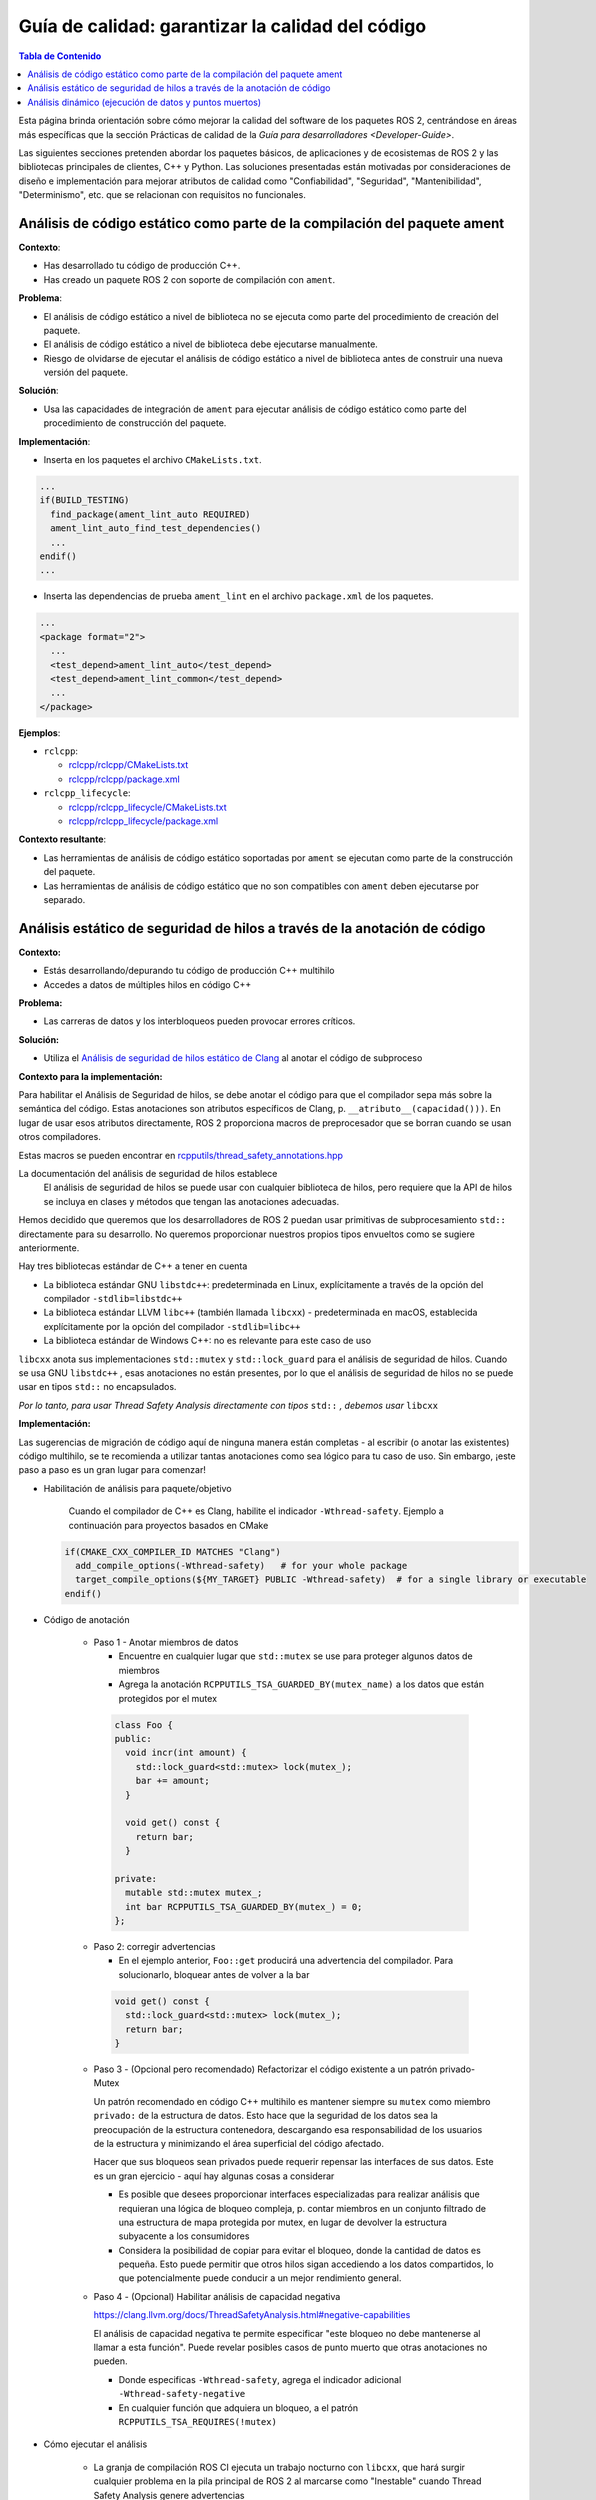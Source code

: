 .. redirect-from::

    Quality-Guide
    Contributing/Quality-Guide

Guía de calidad: garantizar la calidad del código
=================================================

.. contents:: Tabla de Contenido
   :depth: 2
   :local:

Esta página brinda orientación sobre cómo mejorar la calidad del software de los paquetes ROS 2, centrándose en áreas más específicas que la sección Prácticas de calidad de la `Guía para desarrolladores <Developer-Guide>`.

Las siguientes secciones pretenden abordar los paquetes básicos, de aplicaciones y de ecosistemas de ROS 2 y las bibliotecas principales de clientes, C++ y Python.
Las soluciones presentadas están motivadas por consideraciones de diseño e implementación para mejorar atributos de calidad como "Confiabilidad", "Seguridad", "Mantenibilidad", "Determinismo", etc. que se relacionan con requisitos no funcionales.


Análisis de código estático como parte de la compilación del paquete ament
--------------------------------------------------------------------------

**Contexto**:


* Has desarrollado tu código de producción C++.
* Has creado un paquete ROS 2 con soporte de compilación con ``ament``.

**Problema**:


* El análisis de código estático a nivel de biblioteca no se ejecuta como parte del procedimiento de creación del paquete.
* El análisis de código estático a nivel de biblioteca debe ejecutarse manualmente.
* Riesgo de olvidarse de ejecutar el análisis de código estático a nivel de biblioteca antes de construir
  una nueva versión del paquete.

**Solución**:


* Usa las capacidades de integración de ``ament`` para ejecutar análisis de código estático como
  parte del procedimiento de construcción del paquete.

**Implementación**:


* Inserta en los paquetes el archivo ``CMakeLists.txt``.

.. code-block:: bash

   ...
   if(BUILD_TESTING)
     find_package(ament_lint_auto REQUIRED)
     ament_lint_auto_find_test_dependencies()
     ...
   endif()
   ...


* Inserta las dependencias de prueba ``ament_lint`` en el archivo ``package.xml`` de los paquetes.

.. code-block:: bash

   ...
   <package format="2">
     ...
     <test_depend>ament_lint_auto</test_depend>
     <test_depend>ament_lint_common</test_depend>
     ...
   </package>

**Ejemplos**:


* ``rclcpp``:

  * `rclcpp/rclcpp/CMakeLists.txt <https://github.com/ros2/rclcpp/blob/{REPOS_FILE_BRANCH}/rclcpp/CMakeLists.txt>`__
  * `rclcpp/rclcpp/package.xml <https://github.com/ros2/rclcpp/blob/{REPOS_FILE_BRANCH}/rclcpp/package.xml>`__

* ``rclcpp_lifecycle``:

  * `rclcpp/rclcpp_lifecycle/CMakeLists.txt <https://github.com/ros2/rclcpp/blob/{REPOS_FILE_BRANCH}/rclcpp_lifecycle/CMakeLists.txt>`__
  * `rclcpp/rclcpp_lifecycle/package.xml <https://github.com/ros2/rclcpp/blob/{REPOS_FILE_BRANCH}/rclcpp_lifecycle/package.xml>`__

**Contexto resultante**:


* Las herramientas de análisis de código estático soportadas por ``ament`` se ejecutan como parte de la construcción del paquete.
* Las herramientas de análisis de código estático que no son compatibles con ``ament`` deben ejecutarse por separado.

Análisis estático de seguridad de hilos a través de la anotación de código
--------------------------------------------------------------------------------

**Contexto:**


* Estás desarrollando/depurando tu código de producción C++ multihilo
* Accedes a datos de múltiples hilos en código C++

**Problema:**


* Las carreras de datos y los interbloqueos pueden provocar errores críticos.

**Solución:**


* Utiliza el `Análisis de seguridad de hilos estático de Clang <https://clang.llvm.org/docs/ThreadSafetyAnalysis.html>`__ al anotar el código de subproceso

**Contexto para la implementación:**


Para habilitar el Análisis de Seguridad de hilos, se debe anotar el código para que el compilador sepa más sobre la semántica del código. Estas anotaciones son atributos específicos de Clang, p. ``__atributo__(capacidad()))``. En lugar de usar esos atributos directamente, ROS 2 proporciona macros de preprocesador que se borran cuando se usan otros compiladores.

Estas macros se pueden encontrar en `rcpputils/thread_safety_annotations.hpp <https://github.com/ros2/rcpputils/blob/{REPOS_FILE_BRANCH}/include/rcpputils/thread_safety_annotations.hpp>`__

La documentación del análisis de seguridad de hilos establece
  El análisis de seguridad de hilos se puede usar con cualquier biblioteca de hilos, pero requiere que la API de hilos se incluya en clases y métodos que tengan las anotaciones adecuadas.

Hemos decidido que queremos que los desarrolladores de ROS 2 puedan usar primitivas de subprocesamiento ``std::`` directamente para su desarrollo. No queremos proporcionar nuestros propios tipos envueltos como se sugiere anteriormente.

Hay tres bibliotecas estándar de C++ a tener en cuenta


* La biblioteca estándar GNU ``libstdc++``: predeterminada en Linux, explícitamente a través de la opción del compilador ``-stdlib=libstdc++``
* La biblioteca estándar LLVM ``libc++`` (también llamada ``libcxx``) - predeterminada en macOS, establecida explícitamente por la opción del compilador ``-stdlib=libc++``
* La biblioteca estándar de Windows C++: no es relevante para este caso de uso

``libcxx`` anota sus implementaciones ``std::mutex`` y ``std::lock_guard`` para el análisis de seguridad de hilos. Cuando se usa GNU ``libstdc++`` , esas anotaciones no están presentes, por lo que el análisis de seguridad de hilos no se puede usar en tipos ``std::`` no encapsulados.

*Por lo tanto, para usar Thread Safety Analysis directamente con tipos* ``std::`` *, debemos usar* ``libcxx``


**Implementación:**


Las sugerencias de migración de código aquí de ninguna manera están completas - al escribir (o anotar las existentes) código multihilo, se te recomienda a utilizar tantas anotaciones como sea lógico para tu caso de uso. Sin embargo, ¡este paso a paso es un gran lugar para comenzar!

* Habilitación de análisis para paquete/objetivo

   Cuando el compilador de C++ es Clang, habilite el indicador ``-Wthread-safety``. Ejemplo a continuación para proyectos basados en CMake

  .. code-block:: cmake

     if(CMAKE_CXX_COMPILER_ID MATCHES "Clang")
       add_compile_options(-Wthread-safety)   # for your whole package
       target_compile_options(${MY_TARGET} PUBLIC -Wthread-safety)  # for a single library or executable
     endif()

* Código de anotación

   * Paso 1 - Anotar miembros de datos

     * Encuentre en cualquier lugar que ``std::mutex`` se use para proteger algunos datos de miembros
     * Agrega la anotación ``RCPPUTILS_TSA_GUARDED_BY(mutex_name)`` a los datos que están protegidos por el mutex

    .. code-block:: cpp

      class Foo {
      public:
        void incr(int amount) {
          std::lock_guard<std::mutex> lock(mutex_);
          bar += amount;
        }

        void get() const {
          return bar;
        }

      private:
        mutable std::mutex mutex_;
        int bar RCPPUTILS_TSA_GUARDED_BY(mutex_) = 0;
      };

   * Paso 2: corregir advertencias

     * En el ejemplo anterior, ``Foo::get`` producirá una advertencia del compilador. Para solucionarlo, bloquear antes de volver a la bar

    .. code-block:: cpp

      void get() const {
        std::lock_guard<std::mutex> lock(mutex_);
        return bar;
      }

   * Paso 3 - (Opcional pero recomendado) Refactorizar el código existente a un patrón privado-Mutex

     Un patrón recomendado en código C++ multihilo es mantener siempre su ``mutex`` como miembro ``privado:`` de la estructura de datos. Esto hace que la seguridad de los datos sea la preocupación de la estructura contenedora, descargando esa responsabilidad de los usuarios de la estructura y minimizando el área superficial del código afectado.

     Hacer que sus bloqueos sean privados puede requerir repensar las interfaces de sus datos. Este es un gran ejercicio - aquí hay algunas cosas a considerar

     * Es posible que desees proporcionar interfaces especializadas para realizar análisis que requieran una lógica de bloqueo compleja, p. contar miembros en un conjunto filtrado de una estructura de mapa protegida por mutex, en lugar de devolver la estructura subyacente a los consumidores
     * Considera la posibilidad de copiar para evitar el bloqueo, donde la cantidad de datos es pequeña. Esto puede permitir que otros hilos sigan accediendo a los datos compartidos, lo que potencialmente puede conducir a un mejor rendimiento general.

   * Paso 4 - (Opcional) Habilitar análisis de capacidad negativa

     https://clang.llvm.org/docs/ThreadSafetyAnalysis.html#negative-capabilities

     El análisis de capacidad negativa te permite especificar "este bloqueo no debe mantenerse al llamar a esta función". Puede revelar posibles casos de punto muerto que otras anotaciones no pueden.

     * Donde especificas ``-Wthread-safety``, agrega el indicador adicional ``-Wthread-safety-negative``
     * En cualquier función que adquiera un bloqueo, a el patrón ``RCPPUTILS_TSA_REQUIRES(!mutex)``



* Cómo ejecutar el análisis

   * La granja de compilación ROS CI ejecuta un trabajo nocturno con ``libcxx``, que hará surgir cualquier problema en la pila principal de ROS 2 al marcarse como "Inestable" cuando Thread Safety Analysis genere advertencias
   * Para ejecuciones locales, tienes las siguientes opciones, todas equivalentes

     * Utiliza el mixin colcon `clang-libcxx <https://github.com/colcon/colcon-mixin-repository/blob/master/clang-libcxx.mixin>`__

       * ``construcción colcon --mixin clang-libcxx``
       * Solo puedes usar esto si tiene `mixins configurados para su instalación de colcon <https://github.com/colcon/colcon-mixin-repository/blob/master/README.md>`__

     * Pasar el compilador a CMake

       * ``colcon build --cmake-args -DCMAKE_C_COMPILER=clang -DCMAKE_CXX_COMPILER=clang++ -DCMAKE_CXX_FLAGS='-stdlib=libc++ -D_LIBCPP_ENABLE_THREAD_SAFETY_ANNOTATIONS' -DFORCE_BUILD_VENDOR_PKG=ON --no-warn-unused-cli``

     * Anulación del compilador del sistema

       * ``CC=clang CXX=clang++ colcon build --cmake-args -DCMAKE_CXX_FLAGS='-stdlib=libc++ -D_LIBCPP_ENABLE_THREAD_SAFETY_ANNOTATIONS' -DFORCE_BUILD_VENDOR_PKG=ON --no-warn-unused-cli``



**Contexto resultante:**


* Los interbloqueos potenciales y las condiciones de ejecución aparecerán en el momento de la compilación, al usar Clang y ``libcxx``


Análisis dinámico (ejecución de datos y puntos muertos)
-------------------------------------------------------

**Contexto:**


* Estas desarrollando/depurando tu código de producción C++ multiproceso.
* Usas pthreads o C++11 threading + llvm libc++ (en el caso de ThreadSanitizer).
* No utilizas enlaces estáticos Libc/libstdc++ (en el caso de ThreadSanitizer).
* No creas ejecutables que no sean independientes de la posición (en el caso de ThreadSanitizer).

**Problema:**


* Las carreras de datos y los interbloqueos pueden provocar errores críticos.
* Las carreras de datos y los interbloqueos no se pueden detectar mediante el análisis estático (motivo: limitación del análisis estático).
* Las carreras de datos y los interbloqueos no deben aparecer durante la depuración/prueba del desarrollo (razón: por lo general, no se ejercen todas las rutas de control posibles a través del código de producción).

**Solución:**


* Utilizar una herramienta de análisis dinámico que se centre en la búsqueda de carreras de datos y puntos muertos (aquí clang ThreadSanitizer).

**Implementación:**


* Compila y vincula el código de producción con clang usando la opción ``-fsanitize=thread`` (esto instrumenta el código de producción).
* En caso de que se ejecute un código de producción diferente durante el análisis, considere la compilación condicional, p. `ThreadSanitizers _has_feature(thread_sanitizer) <https://clang.llvm.org/docs/ThreadSanitizer.html#has-feature-thread-sanitizer>`__.
* En caso de que no se instrumente algún código, considere `ThreadSanitizers _/*attribute*/_((no_sanitize("thread"))) <https://clang.llvm.org/docs/ThreadSanitizer.html#attribute-no- higienizar-hilo>`__.
* En caso de que algunos archivos no se instrumenten, considera la exclusión a nivel de archivo o función `ThreadSanitizers blacklisting <https://clang.llvm.org/docs/ThreadSanitizer.html#ignorelist>`__, más específicamente: `ThreadSanitizers Sanitizer Special Case List <https://clang.llvm.org/docs/SanitizerSpecialCaseList.html>`__ o con `ThreadSanitizers no_sanitize("thread") <https://clang.llvm.org/docs/ThreadSanitizer.html#ignorelist>`__ y usa la opción ``--fsanitize-blacklist``.

**Contexto resultante:**


* Mayor probabilidad de encontrar carreras de datos y puntos muertos en el código de producción antes de implementarlo.
* El resultado del análisis puede carecer de fiabilidad, herramienta en fase beta (en el caso de ThreadSanitizer).
* Overhead por instrumentación de código de producción (mantenimiento de ramas separadas para código de producción instrumentado/no instrumentado, etc.).
* El código instrumentado necesita más memoria por subproceso (en el caso de ThreadSanitizer).
* El código instrumentado asigna mucho espacio de direcciones virtuales (en el caso de ThreadSanitizer).
